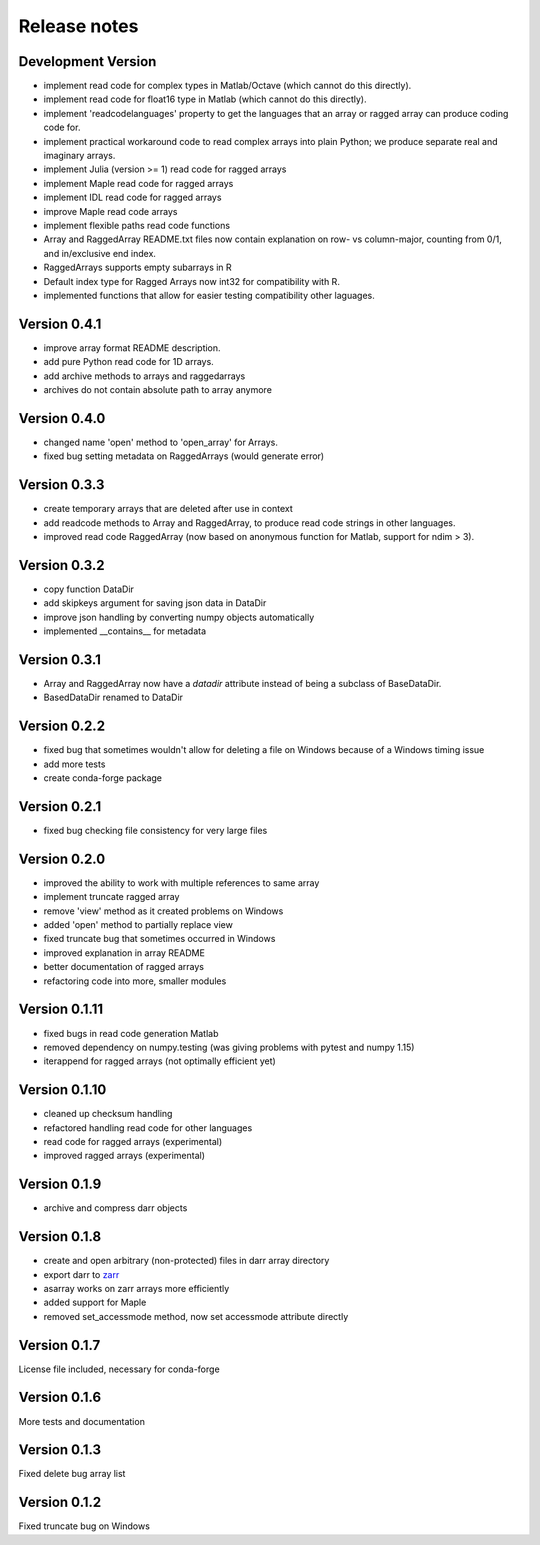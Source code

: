 Release notes
=============

Development Version
-------------------
- implement read code for complex types in Matlab/Octave (which cannot do
  this directly).
- implement read code for float16 type in Matlab (which cannot do
  this directly).
- implement 'readcodelanguages' property to get the languages that an array
  or ragged array can produce coding code for.
- implement practical workaround code to read complex arrays into plain
  Python; we produce separate real and imaginary arrays.
- implement Julia (version >= 1) read code for ragged arrays
- implement Maple read code for ragged arrays
- implement IDL read code for ragged arrays
- improve Maple read code arrays
- implement flexible paths read code functions
- Array and RaggedArray README.txt files now contain explanation on row- vs
  column-major, counting from 0/1, and in/exclusive end index.
- RaggedArrays supports empty subarrays in R
- Default index type for Ragged Arrays now int32 for compatibility with R.
- implemented functions that allow for easier testing compatibility other
  laguages.

Version 0.4.1
-------------
- improve array format README description.
- add pure Python read code for 1D arrays.
- add archive methods to arrays and raggedarrays
- archives do not contain absolute path to array anymore

Version 0.4.0
-------------
- changed name 'open' method to 'open_array' for Arrays.
- fixed bug setting metadata on RaggedArrays (would generate error)

Version 0.3.3
-------------
- create temporary arrays that are deleted after use in context
- add readcode methods to Array and RaggedArray, to produce read code strings
  in other languages.
- improved read code RaggedArray (now based on anonymous
  function for Matlab, support for ndim > 3).


Version 0.3.2
-------------
- copy function DataDir
- add skipkeys argument for saving json data in DataDir
- improve json handling by converting numpy objects automatically
- implemented __contains__ for metadata


Version 0.3.1
-------------
- Array and RaggedArray now have a `datadir` attribute instead of being a
  subclass of BaseDataDir.
- BasedDataDir renamed to DataDir


Version 0.2.2
-------------
- fixed bug that sometimes wouldn't allow for deleting a file on Windows
  because of a Windows timing issue
- add more tests
- create conda-forge package


Version 0.2.1
-------------
- fixed bug checking file consistency for very large files


Version 0.2.0
--------------
- improved the ability to work with multiple references to same array
- implement truncate ragged array
- remove 'view' method as it created problems on Windows
- added 'open' method to partially replace view
- fixed truncate bug that sometimes occurred in Windows
- improved explanation in array README
- better documentation of ragged arrays
- refactoring code into more, smaller modules


Version 0.1.11
--------------
- fixed bugs in read code generation Matlab
- removed dependency on numpy.testing (was giving problems with pytest and
  numpy 1.15)
- iterappend for ragged arrays (not optimally efficient yet)

Version 0.1.10
--------------
- cleaned up checksum handling
- refactored handling read code for other languages
- read code for ragged arrays (experimental)
- improved ragged arrays (experimental)

Version 0.1.9
-------------
- archive and compress darr objects

Version 0.1.8
-------------
- create and open arbitrary (non-protected) files in darr array directory
- export darr to `zarr <https://github.com/zarr-developers/zarr>`__
- asarray works on zarr arrays more efficiently
- added support for Maple
- removed set_accessmode method, now set accessmode attribute directly

Version 0.1.7
-------------
License file included, necessary for conda-forge

Version 0.1.6
-------------
More tests and documentation

Version 0.1.3
-------------
Fixed delete bug array list

Version 0.1.2
-------------
Fixed truncate bug on Windows
